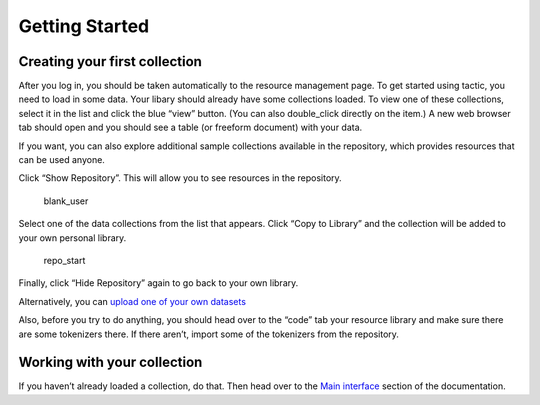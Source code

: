 Getting Started
===============

Creating your first collection
------------------------------

After you log in, you should be taken automatically to the resource
management page. To get started using tactic, you need to load in some
data. Your libary should already have some collections loaded. To view
one of these collections, select it in the list and click the blue
“view” button. (You can also double_click directly on the item.) A new
web browser tab should open and you should see a table (or freeform
document) with your data.

|image0|

If you want, you can also explore additional sample collections
available in the repository, which provides resources that can be used
anyone.

Click “Show Repository”. This will allow you to see resources in the
repository.

.. figure:: images/demo_user_start.png
   :alt: blank_user

   blank_user

Select one of the data collections from the list that appears. Click
“Copy to Library” and the collection will be added to your own personal
library.

.. figure:: images/repository_start.png
   :alt: repo_start

   repo_start

Finally, click “Hide Repository” again to go back to your own library.

Alternatively, you can `upload one of your own
datasets <Uploading-Data.html>`__

Also, before you try to do anything, you should head over to the “code”
tab your resource library and make sure there are some tokenizers there.
If there aren’t, import some of the tokenizers from the repository.

Working with your collection
----------------------------

If you haven’t already loaded a collection, do that. Then head over to
the `Main interface <Main-interface.html>`__ section of the documentation.

.. |image0| image:: images/load_coll.png


